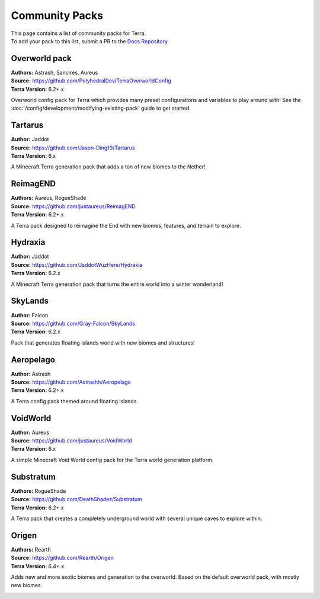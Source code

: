 ===============
Community Packs
===============

| This page contains a list of community packs for Terra.
| To add your pack to this list, submit a PR to the `Docs Repository <https://github.com/PolyhedralDev/TerraDocs>`__


Overworld pack
==============

| **Authors:** Astrash, Sancires, Aureus
| **Source:** https://github.com/PolyhedralDev/TerraOverworldConfig
| **Terra Version:** 6.2+.x

Overworld config pack for Terra which provides many preset configurations and variables to play
around with!
See the :doc:`/config/development/modifying-existing-pack` guide to get started.

Tartarus
==========

| **Author:** Jaddot
| **Source:** https://github.com/Jason-Ding19/Tartarus
| **Terra Version:** 6.x

A Minecraft Terra generation pack that adds a ton of new biomes to the Nether! 

.. image:: /img/communitypacks/tartarus.png
   :width: 75%

ReimagEND
==========

| **Authors:** Aureus, RogueShade
| **Source:** https://github.com/justaureus/ReimagEND
| **Terra Version:** 6.2+.x

A Terra pack designed to reimagine the End with new biomes, features, and terrain to explore.

.. image:: /img/communitypacks/ReimagEND.png
   :width: 75%

Hydraxia
==========

| **Author:** Jaddot
| **Source:** https://github.com/JaddotWuzHere/Hydraxia
| **Terra Version:** 6.2.x

A Minecraft Terra generation pack that turns the entire world into a winter wonderland!

.. image:: /img/communitypacks/hydraxia.png
   :width: 75%

SkyLands
==========

| **Author:** Falcon
| **Source:** https://github.com/Gray-Falcon/SkyLands
| **Terra Version:** 6.2.x

Pack that generates floating islands world with new biomes and structures!

.. image:: /img/communitypacks/SkyLands.png
   :width: 75%

Aeropelago
==========

| **Author:** Astrash
| **Source:** https://github.com/Astrashh/Aeropelago
| **Terra Version:** 6.2+.x

A Terra config pack themed around floating islands.

VoidWorld
==========

| **Author:** Aureus
| **Source:** https://github.com/justaureus/VoidWorld
| **Terra Version:** 6.x

A simple Minecraft Void World config pack for the Terra world generation platform.

Substratum
==========

| **Authors:** RogueShade
| **Source:** https://github.com/DeathShadez/Substratum
| **Terra Version:** 6.2+.x

A Terra pack that creates a completely underground world with several unique caves to explore within.

.. image:: /img/communitypacks/substratum.png
   :width: 75%

Origen
==========

| **Authors:** Rearth
| **Source:** https://github.com/Rearth/Origen
| **Terra Version:** 6.4+.x

Adds new and more exotic biomes and generation to the overworld. Based on the default overworld pack, with mostly new biomes.

.. image:: /img/communitypacks/origen.png
   :width: 75%
   